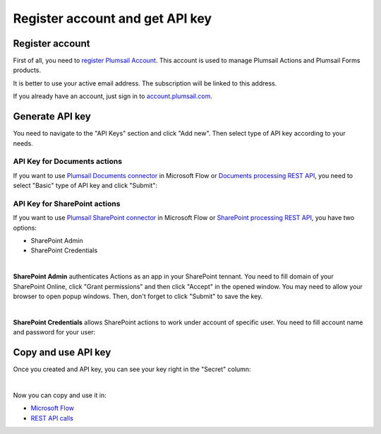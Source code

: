 Register account and get API key
=======================================

Register account
----------------

First of all, you need to `register Plumsail Account <https://auth.plumsail.com/account/Register?ReturnUrl=https://account.plumsail.com/actions/intro>`_. This account is used to manage Plumsail Actions and Plumsail Forms products.

It is better to use your active email address. The subscription will be linked to this address.

If you already have an account, just sign in to `account.plumsail.com <https://auth.plumsail.com/account/login?returnUrl=https://account.plumsail.com/actions/intro>`_.

Generate API key
----------------

You need to navigate to the "API Keys" section and click "Add new". Then select type of API key according to your needs.

.. image:: ../_static/img/getting-started/create-api-key.png
   :alt: API keys

API Key for Documents actions
~~~~~~~~~~~~~~~~~~~~~~~~~~~~~

If you want to use `Plumsail Documents connector <../flow/actions/document-processing.html>`_ in Microsoft Flow or `Documents processing REST API <../rest-api/index.html>`_, you need to select "Basic" type of API key and click "Submit":

.. image:: ../_static/img/getting-started/add-basic-api-key.png
   :alt: API keys

API Key for SharePoint actions
~~~~~~~~~~~~~~~~~~~~~~~~~~~~~~

If you want to use `Plumsail SharePoint connector <../flow/actions/sharepoint-processing.html>`_ in Microsoft Flow or `SharePoint processing REST API <../rest-api/index.html>`_, you have two options:

- SharePoint Admin
- SharePoint Credentials

|

**SharePoint Admin** authenticates Actions as an app in your SharePoint tennant. You need to fill domain of your SharePoint Online, click "Grant permissions" and then click "Accept" in the opened window. You may need to allow your browser to open popup windows. Then, don't forget to click "Submit" to save the key.

.. image:: ../_static/img/getting-started/add-sp-admin-api-key.png
   :alt: API keys

|

**SharePoint Credentials** allows SharePoint actions to work under account of specific user. You need to fill account name and password for your user:

.. image:: ../_static/img/getting-started/add-sp-credentials-api-key.png
   :alt: API keys

Copy and use API key
--------------------

Once you created and API key, you can see your key right in the "Secret" column:

.. image:: ../_static/img/getting-started/copy-api-key.png
   :alt: API keys

|

Now you can copy and use it in:

- `Microsoft Flow <use-from-flow.html>`_
- `REST API calls <use-as-rest-api.html>`_